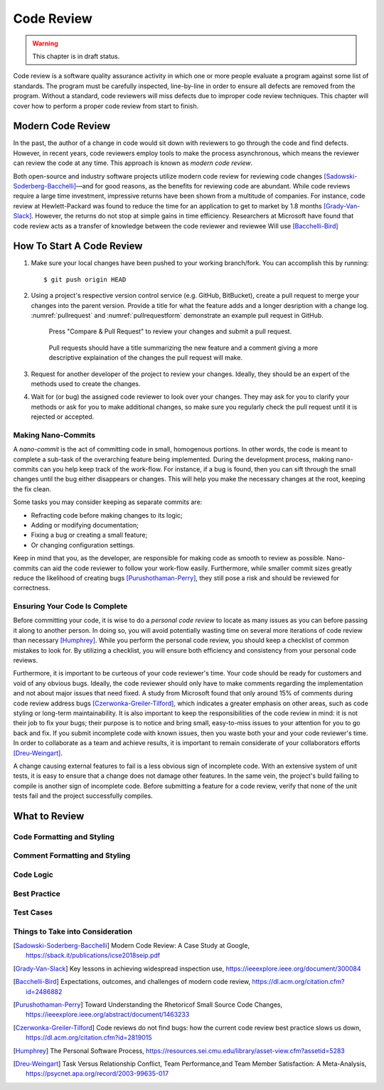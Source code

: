 Code Review
===========

.. warning::
   This chapter is in draft status.

Code review is a software quality assurance activity in which one or more people evaluate a program against some list of standards.
The program must be carefully inspected, line-by-line in order to ensure all defects are removed from the program.
Without a standard, code reviewers will miss defects due to improper code review techniques.
This chapter will cover how to perform a proper code review from start to finish.

Modern Code Review
------------------
In the past, the author of a change in code would sit down with reviewers to go through the code and find defects.
However, in recent years, code reviewers employ tools to make the process asynchronous, which means the reviewer can review the code at any time.
This approach is known as *modern code review*.

Both open-source and industry software projects utilize modern code review for reviewing code changes [Sadowski-Soderberg-Bacchelli]_—and for good reasons, as the benefits for reviewing code are abundant.
While code reviews require a large time investment, impressive returns have been shown from a multitude of companies.
For instance, code review at Hewlett-Packard was found to reduce the time for an application to get to market by 1.8 months [Grady-Van-Slack]_. However, the returns do not stop at simple gains in time efficiency.
Researchers at Microsoft have found that code review acts as a transfer of knowledge between the code reviewer and reviewee
Will use [Bacchelli-Bird]_

How To Start A Code Review
--------------------------
#.  Make sure your local changes have been pushed to your working branch/fork.
    You can accomplish this by running:
    ::

        $ git push origin HEAD

#.  Using a project's respective version control 
    service (e.g. GitHub, BitBucket), create a
    pull request to merge your changes into the parent
    version. Provide a title for what the feature adds 
    and a longer desription with a change
    log. :numref:`pullrequest` and :numref:`pullrequestform`
    demonstrate an example pull request in GitHub.

    .. _pullrequest:
    .. figure:: cr/figures/pullrequest.png
       
       Press "Compare & Pull Request" to review your changes
       and submit a pull request.


    .. _pullrequestform:
    .. figure:: cr/figures/pullrequestform.png
       
       Pull requests should have a title summarizing the 
       new feature and a comment giving a more descriptive
       explaination of the changes the pull request will make.


#.  Request for another developer of the project to review
    your changes. Ideally, they should be an expert of the
    methods used to create the changes.

#.  Wait for (or bug) the assigned code reviewer to look over
    your changes. They may ask for you to clarify your methods
    or ask for you to make additional changes, so make sure you
    regularly check the pull request until it is rejected or
    accepted.

Making Nano-Commits
~~~~~~~~~~~~~~~~~~~

A *nano-commit* is the act of committing code in small, homogenous 
portions. In other words, the code is meant to complete a sub-task
of the overarching feature being implemented. During the development
process, making nano-commits can you help keep track of the work-flow.
For instance, if a bug is found, then you can sift through the small 
changes until the bug either disappears or changes. This will help you
make the necessary changes at the root, keeping the fix clean.

Some tasks you may consider keeping as separate commits are:

-   Refracting code before making changes to its logic;
-   Adding or modifying documentation;
-   Fixing a bug or creating a small feature;
-   Or changing configuration settings.

Keep in mind that you, as the developer, are responsible for
making code as smooth to review as possible. Nano-commits can
aid the code reviewer to follow your work-flow easily. Furthermore, 
while smaller commit sizes greatly reduce the likelihood of
creating bugs [Purushothaman-Perry]_, they still pose a risk
and should be reviewed for correctness.

Ensuring Your Code Is Complete
~~~~~~~~~~~~~~~~~~~~~~~~~~~~~~

Before committing your code, it is wise to do a *personal code review* 
to locate as many issues as you can before passing it along to another 
person. In doing so, you will avoid potentially wasting time on several
more iterations of code review than necessary [Humphrey]_. While you
perform the personal code review, you should keep a checklist of
common mistakes to look for. By utilizing a checklist, you will 
ensure both efficiency and consistency from your personal code reviews.

Furthermore, it is important to be curteous of your code reviewer's 
time.  Your code should be ready for customers and void of any obvious
bugs. Ideally, the code reviewer should only have to make comments
regarding the implementation and not about major issues that need fixed. 
A study from Microsoft found that only around 15% of comments 
during code review address bugs [Czerwonka-Greiler-Tilford]_, which
indicates a greater emphasis on other areas, such as code styling or
long-term maintainability. It is also important to keep the responsibilities
of the code review in mind: it is not their job to fix your bugs; their
purpose is to notice and bring small, easy-to-miss issues to your attention
for you to go back and fix. If you submit incomplete code with known
issues, then you waste both your and your code reviewer's time. In
order to collaborate as a team and achieve results, it is important to
remain considerate of your collaborators efforts [Dreu-Weingart]_.

A change causing external features to fail is a less obvious sign
of incomplete code. With an extensive system of unit tests, it is easy
to ensure that a change does not damage other features. In the same vein, 
the project's build failing to compile is another sign of incomplete code.
Before submitting a feature for a code review, verify that none of the unit
tests fail and the project successfully compiles.

What to Review
--------------

Code Formatting and Styling
~~~~~~~~~~~~~~~~~~~~~~~~~~~

Comment Formatting and Styling
~~~~~~~~~~~~~~~~~~~~~~~~~~~~~~

Code Logic
~~~~~~~~~~

Best Practice
~~~~~~~~~~~~~

Test Cases
~~~~~~~~~~

Things to Take into Consideration
~~~~~~~~~~~~~~~~~~~~~~~~~~~~~~~~~

.. [Sadowski-Soderberg-Bacchelli] Modern Code Review: A Case Study at Google, https://sback.it/publications/icse2018seip.pdf
.. [Grady-Van-Slack] Key lessons in achieving widespread inspection use, https://ieeexplore.ieee.org/document/300084
.. [Bacchelli-Bird] Expectations, outcomes, and challenges of modern code review, https://dl.acm.org/citation.cfm?id=2486882
.. [Purushothaman-Perry] Toward Understanding the Rhetoricof Small Source Code Changes, https://ieeexplore.ieee.org/abstract/document/1463233
.. [Czerwonka-Greiler-Tilford] Code reviews do not find bugs: how the current code review best practice slows us down, https://dl.acm.org/citation.cfm?id=2819015
.. [Humphrey] The Personal Software Process, https://resources.sei.cmu.edu/library/asset-view.cfm?assetid=5283
.. [Dreu-Weingart] Task Versus Relationship Conflict, Team Performance,and Team Member Satisfaction: A Meta-Analysis, https://psycnet.apa.org/record/2003-99635-017
